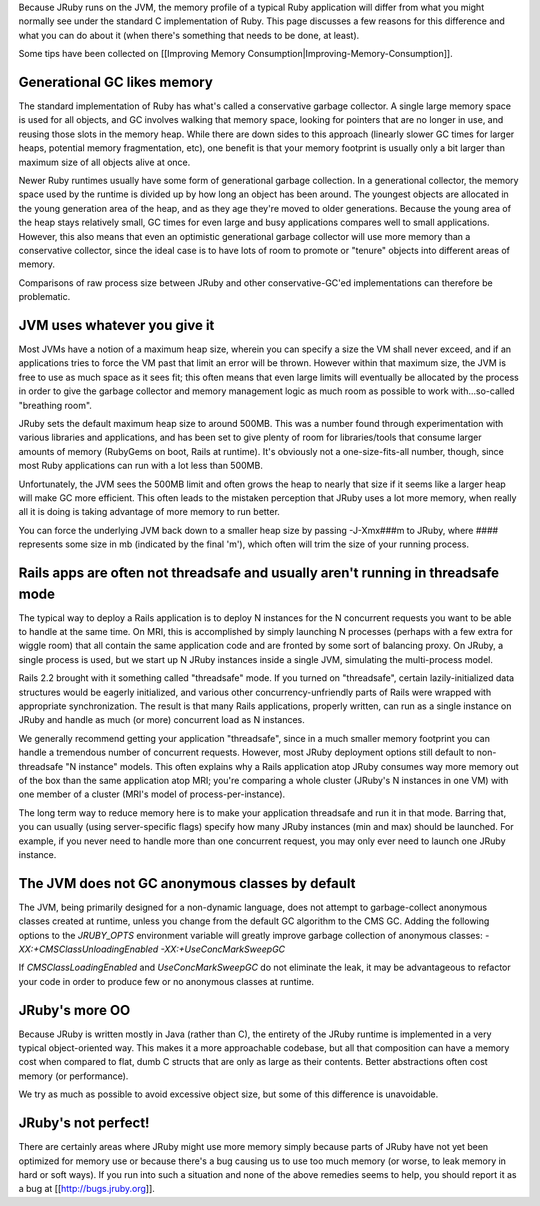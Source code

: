 Because JRuby runs on the JVM, the memory profile of a typical Ruby application will differ from what you might normally see under the standard C implementation of Ruby. This page discusses a few reasons for this difference and what you can do about it (when there's something that needs to be done, at least).

Some tips have been collected on [[Improving Memory Consumption|Improving-Memory-Consumption]].

Generational GC likes memory
============================

The standard implementation of Ruby has what's called a conservative garbage collector. A single large memory space is used for all objects, and GC involves walking that memory space, looking for pointers that are no longer in use, and reusing those slots in the memory heap. While there are down sides to this approach (linearly slower GC times for larger heaps, potential memory fragmentation, etc), one benefit is that your memory footprint is usually only a bit larger than maximum size of all objects alive at once.

Newer Ruby runtimes usually have some form of generational garbage collection. In a generational collector, the memory space used by the runtime is divided up by how long an object has been around. The youngest objects are allocated in the young generation area of the heap, and as they age they're moved to older generations. Because the young area of the heap stays relatively small, GC times for even large and busy applications compares well to small applications. However, this also means that even an optimistic generational garbage collector will use more memory than a conservative collector, since the ideal case is to have lots of room to promote or "tenure" objects into different areas of memory.

Comparisons of raw process size between JRuby and other conservative-GC'ed implementations can therefore be problematic.

JVM uses whatever you give it
=============================

Most JVMs have a notion of a maximum heap size, wherein you can specify a size the VM shall never exceed, and if an applications tries to force the VM past that limit an error will be thrown. However within that maximum size, the JVM is free to use as much space as it sees fit; this often means that even large limits will eventually be allocated by the process in order to give the garbage collector and memory management logic as much room as possible to work with...so-called "breathing room".

JRuby sets the default maximum heap size to around 500MB. This was a number found through experimentation with various libraries and applications, and has been set to give plenty of room for libraries/tools that consume larger amounts of memory (RubyGems on boot, Rails at runtime). It's obviously not a one-size-fits-all number, though, since most Ruby applications can run with a lot less than 500MB.

Unfortunately, the JVM sees the 500MB limit and often grows the heap to nearly that size if it seems like a larger heap will make GC more efficient. This often leads to the mistaken perception that JRuby uses a lot more memory, when really all it is doing is taking advantage of more memory to run better.

You can force the underlying JVM back down to a smaller heap size by passing -J-Xmx###m to JRuby, where #### represents some size in mb (indicated by the final 'm'), which often will trim the size of your running process.

Rails apps are often not threadsafe and usually aren't running in threadsafe mode
=================================================================================

The typical way to deploy a Rails application is to deploy N instances for the N concurrent requests you want to be able to handle at the same time. On MRI, this is accomplished by simply launching N processes (perhaps with a few extra for wiggle room) that all contain the same application code and are fronted by some sort of balancing proxy. On JRuby, a single process is used, but we start up N JRuby instances inside a single JVM, simulating the multi-process model.

Rails 2.2 brought with it something called "threadsafe" mode. If you turned on "threadsafe", certain lazily-initialized data structures would be eagerly initialized, and various other concurrency-unfriendly parts of Rails were wrapped with appropriate synchronization. The result is that many Rails applications, properly written, can run as a single instance on JRuby and handle as much (or more) concurrent load as N instances.

We generally recommend getting your application "threadsafe", since in a much smaller memory footprint you can handle a tremendous number of concurrent requests. However, most JRuby deployment options still default to non-threadsafe "N instance" models. This often explains why a Rails application atop JRuby consumes way more memory out of the box than the same application atop MRI; you're comparing a whole cluster (JRuby's N instances in one VM) with one member of a cluster (MRI's model of process-per-instance).

The long term way to reduce memory here is to make your application threadsafe and run it in that mode. Barring that, you can usually (using server-specific flags) specify how many JRuby instances (min and max) should be launched. For example, if you never need to handle more than one concurrent request, you may only ever need to launch one JRuby instance.

The JVM does not GC anonymous classes by default
================================================

The JVM, being primarily designed for a non-dynamic language, does not attempt to garbage-collect anonymous classes created at runtime, unless you change from the default GC algorithm to the CMS GC.  Adding the following options to the `JRUBY_OPTS` environment variable will greatly improve garbage collection of anonymous classes: `-XX:+CMSClassUnloadingEnabled -XX:+UseConcMarkSweepGC`

If `CMSClassLoadingEnabled` and `UseConcMarkSweepGC` do not eliminate the leak, it may be advantageous to refactor your code in order to produce few or no anonymous classes at runtime.

JRuby's more OO
===============

Because JRuby is written mostly in Java (rather than C), the entirety of the JRuby runtime is implemented in a very typical object-oriented way. This makes it a more approachable codebase, but all that composition can have a memory cost when compared to flat, dumb C structs that are only as large as their contents. Better abstractions often cost memory (or performance).

We try as much as possible to avoid excessive object size, but some of this difference is unavoidable.

JRuby's not perfect!
====================

There are certainly areas where JRuby might use more memory simply because parts of JRuby have not yet been optimized for memory use or because there's a bug causing us to use too much memory (or worse, to leak memory in hard or soft ways). If you run into such a situation and none of the above remedies seems to help, you should report it as a bug at [[http://bugs.jruby.org]].